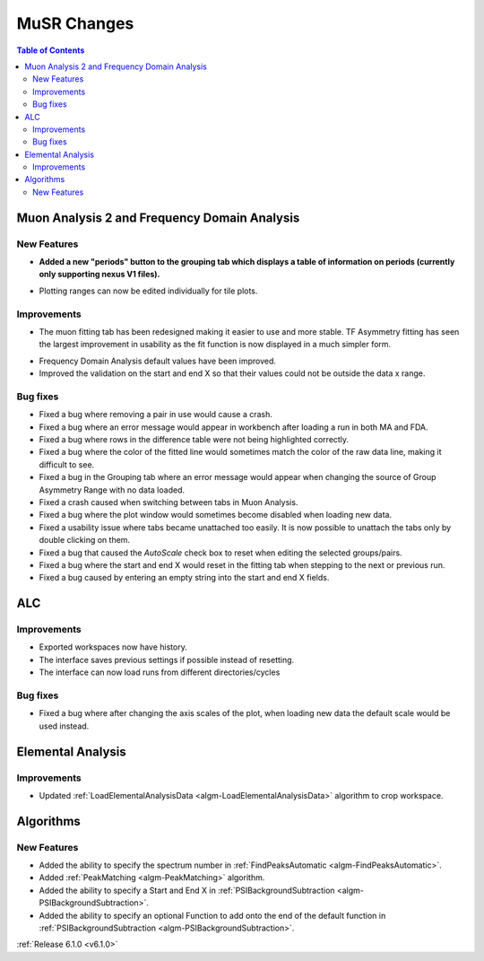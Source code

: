 ============
MuSR Changes
============

.. contents:: Table of Contents
   :local:

Muon Analysis 2 and Frequency Domain Analysis
---------------------------------------------

New Features
############
- **Added a new "periods" button to the grouping tab which displays a table of information on periods (currently only supporting nexus V1 files).**

.. figure:: ../../images/MuonAnalysis_PeriodsTable.png
   :class: screenshot
   :width: 500px
   :align: right

- Plotting ranges can now be edited individually for tile plots.

Improvements
############

- The muon fitting tab has been redesigned making it easier to use and more stable. TF Asymmetry fitting has seen
  the largest improvement in usability as the fit function is now displayed in a much simpler form.

.. figure:: ../../images/MuonFittingTabRedesign.PNG
   :class: screenshot
   :width: 500px
   :align: right

- Frequency Domain Analysis default values have been improved.
- Improved the validation on the start and end X so that their values could not be outside the data x range.

Bug fixes
#########
- Fixed a bug where removing a pair in use would cause a crash.
- Fixed a bug where an error message would appear in workbench after loading a run in both MA and FDA.
- Fixed a bug where rows in the difference table were not being highlighted correctly.
- Fixed a bug where the color of the fitted line would sometimes match the color of the raw data line, making it
  difficult to see.
- Fixed a bug in the Grouping tab where an error message would appear when changing the source of
  Group Asymmetry Range with no data loaded.
- Fixed a crash caused when switching between tabs in Muon Analysis.
- Fixed a bug where the plot window would sometimes become disabled when loading new data.
- Fixed a usability issue where tabs became unattached too easily. It is now possible to unattach the tabs only by double clicking on them.
- Fixed a bug that caused the `AutoScale` check box to reset when editing the selected groups/pairs.
- Fixed a bug where the start and end X would reset in the fitting tab when stepping to the next or previous run.
- Fixed a bug caused by entering an empty string into the start and end X fields.

ALC
---

Improvements
############
- Exported workspaces now have history.
- The interface saves previous settings if possible instead of resetting.
- The interface can now load runs from different directories/cycles

Bug fixes
#########
- Fixed a bug where after changing the axis scales of the plot, when loading new data the default scale would be used instead.

Elemental Analysis
------------------

Improvements
############
- Updated :ref:`LoadElementalAnalysisData <algm-LoadElementalAnalysisData>` algorithm to crop workspace.

Algorithms
----------

New Features
############

- Added the ability to specify the spectrum number in :ref:`FindPeaksAutomatic <algm-FindPeaksAutomatic>`.
- Added :ref:`PeakMatching <algm-PeakMatching>` algorithm.
- Added the ability to specify a Start and End X in :ref:`PSIBackgroundSubtraction <algm-PSIBackgroundSubtraction>`.
- Added the ability to specify an optional Function to add onto the end of the default function in :ref:`PSIBackgroundSubtraction <algm-PSIBackgroundSubtraction>`.

:ref:`Release 6.1.0 <v6.1.0>`
